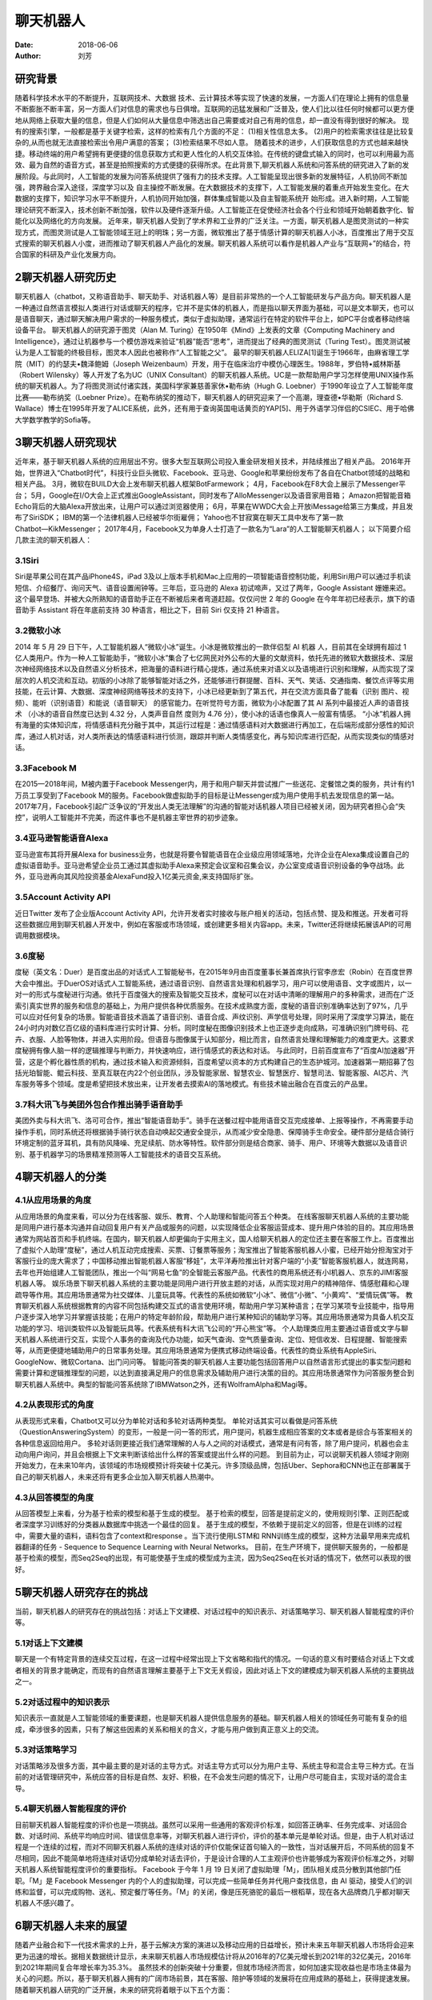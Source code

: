 ==========
聊天机器人
==========

:date: 2018-06-06 
:author: 刘芳

研究背景
=========

随着科学技术水平的不断提升，互联网技术、大数据 技术、云计算技术等实现了快速的发展，一方面人们在理论上拥有的信息量不断膨胀不断丰富，另一方面人们对信息的需求也与日俱增。互联网的迅猛发展和广泛普及，使人们比以往任何时候都可以更方便地从网络上获取大量的信息，但是人们如何从大量信息中筛选出自己需要或对自己有用的信息，却一直没有得到很好的解决。
现有的搜索引擎，一般都是基于关键字检索，这样的检索有几个方面的不足：
(1)相关性信息太多。 
(2)用户的检索需求往往是比较复杂的,从而也就无法直接检索出令用户满意的答案；
(3)检索结果不尽如人意。
随着技术的进步，人们获取信息的方式也越来越快捷。移动终端的用户希望拥有更便捷的信息获取方式和更人性化的人机交互体验。在传统的键盘式输入的同时，也可以利用最为高效、最为自然的语音方式，甚至是拍照搜索的方式便捷的获得所求。在此背景下,聊天机器人系统和问答系统的研究进入了新的发展阶段。与此同时，人工智能的发展为问答系统提供了强有力的技术支撑。人工智能呈现出很多新的发展特征，人机协同不断加强，跨界融合深入途径，深度学习以及 自主操控不断发展。在大数据技术的支撑下，人工智能发展的着重点开始发生变化。在大数据的支撑下，知识学习水平不断提升，人机协同开始加强，群体集成智能以及自主智能系统开 始形成。进入新时期，人工智能理论研究不断深入，技术创新不断加强，软件以及硬件逐渐升级。人工智能正在促使经济社会各个行业和领域开始朝着数字化、智能化以及网络化的方向发展。
近年来，聊天机器人受到了学术界和工业界的广泛关注。一方面，聊天机器人是图灵测试的一种实现方式，而图灵测试是人工智能领域王冠上的明珠；另一方面，微软推出了基于情感计算的聊天机器人小冰，百度推出了用于交互式搜索的聊天机器人小度，进而推动了聊天机器人产品化的发展。聊天机器人系统可以看作是机器人产业与“互联网+”的结合，符合国家的科研及产业化发展方向。


2聊天机器人研究历史
============================
聊天机器人（chatbot，又称语音助手、聊天助手、对话机器人等）是目前非常热的一个人工智能研发与产品方向。聊天机器人是一种通过自然语言模拟人类进行对话或聊天的程序，它并不是实体的机器人，而是指以聊天界面为基础，可以是文本聊天，也可以是语音聊天，通过聊天解决用户需求的一种服务模式，类似于虚拟助理，通常运行在特定的软件平台上，如PC平台或者移动终端设备平台。
聊天机器人的研究源于图灵（Alan M. Turing）在1950年《Mind》上发表的文章《Computing Machinery and Intelligence》，通过让机器参与一个模仿游戏来验证“机器”能否“思考”，进而提出了经典的图灵测试（Turing Test）。图灵测试被认为是人工智能的终极目标，图灵本人因此也被称作“人工智能之父”。
最早的聊天机器人ELIZA[1]诞生于1966年，由麻省理工学院（MIT）的约瑟夫•魏泽鲍姆（Joseph Weizenbaum）开发，用于在临床治疗中模仿心理医生。1988年，罗伯特•威林斯基（Robert Wilensky）等人开发了名为UC（UNIX Consultant）的聊天机器人系统。UC是一款帮助用户学习怎样使用UNIX操作系统的聊天机器人。为了将图灵测试付诸实践，美国科学家兼慈善家休•勒布纳（Hugh G. Loebner）于1990年设立了人工智能年度比赛——勒布纳奖（Loebner Prize）。在勒布纳奖的推动下，聊天机器人的研究迎来了一个高潮，理查德•华勒斯（Richard S. Wallace）博士在1995年开发了ALICE系统，此外，还有用于查询英国电话黄页的YAP[5]、用于外语学习伴侣的CSIEC、用于哈佛大学数学教学的Sofia等。


3聊天机器人研究现状
============================
近年来，基于聊天机器人系统的应用层出不穷。很多大型互联网公司投入重金研发相关技术，并陆续推出了相关产品。 
2016年开始，世界进入“Chatbot时代”，科技行业巨头微软、Facebook、亚马逊、Google和苹果纷纷发布了各自在Chatbot领域的战略和相关产品。
3月，微软在BUILD大会上发布聊天机器人框架BotFarmework；
4月，Facebook在F8大会上展示了Messenger平台；
5月，Google在I/O大会上正式推出GoogleAssistant，同时发布了AlloMessenger以及语音家用音箱；
Amazon把智能音箱Echo背后的大脑Alexa开放出来，让用户可以通过浏览器使用；
6月，苹果在WWDC大会上开放iMessage给第三方集成，并且发布了SiriSDK；
IBM的第一个法律机器人已经被华尔街雇佣；
Yahoo也不甘寂寞在聊天工具中发布了第一款Chatbot―KikMessenger；
2017年4月，Facebook又为单身人士打造了一款名为“Lara”的人工智能聊天机器人；
以下简要介绍几款主流的聊天机器人：

3.1Siri
--------------------------------------
Siri是苹果公司在其产品iPhone4S，iPad 3及以上版本手机和Mac上应用的一项智能语音控制功能，利用Siri用户可以通过手机读短信、介绍餐厅、询问天气、语音设置闹钟等。三年后，亚马逊的 Alexa 初试啼声，又过了两年，Google Assistant 姗姗来迟。这个最早登场、并被大众所熟知的语音助手正在不断被后来者弯道赶超。仅仅问世 2 年的 Google 在今年年初已经表示，旗下的语音助手 Assistant 将在年底前支持 30 种语言，相比之下，目前 Siri 仅支持 21 种语言。

3.2微软小冰
--------------------------------------
2014 年 5 月 29 日下午，人工智能机器人“微软小冰”诞生。小冰是微软推出的一款伴侣型 AI 机器 人，目前其在全球拥有超过 1 亿人类用户。作为一种人工智能助手，“微软小冰”集合了七亿网民对外公布的大量的文献资料，依托先进的微软大数据技术、深层次神经网络技术以及自然语义分析技术，把海量的语料进行精心提炼，通过系统来对语义以及语境进行识别和理解，从而实现了深层次的人机交流和互动。初版的小冰除了能够智能对话之外，还能够进行群提醒、百科、天气、笑话、交通指南、餐饮点评等实用技能，在云计算、大数据、深度神经网络等技术的支持下，小冰已经更新到了第五代，并在交流方面具备了能看（识别 图片、视频）、能听（识别语音）和能说（语音聊天） 的感官能力。在听觉符号方面，微软为小冰配置了其 AI 系列中最接近人声的语音技术 （小冰的语音自然度已达到 4.32 分，人类声音自然 度则为 4.76 分），使小冰的话语也像真人一般富有情感。 “小冰”机器人拥有海量的实体知识库，将情感语料充分融于其中，其运行过程是：通过情感语料对大数据进行再加工，在后端形成部分感性的知识库，通过人机对话，对人类所表达的情感语料进行侦测，跟踪并判断人类情感变化，再与知识库进行匹配，从而实现类似的情感对话。

3.3Facebook M
--------------------------------------
在2015—2018年间，M被内置于Facebook Messenger内，用于和用户聊天并尝试推广一些送花、定餐馆之类的服务，共计有约1万员工享受到了Facebook M的服务。Facebook做虚拟助手的目标是让Messenger成为用户使用手机去发现信息的第一站。 2017年7月，Facebook引起广泛争议的“开发出人类无法理解”的沟通的智能对话机器人项目已经被关闭，因为研究者担心会“失控”，说明人工智能并不完美，而这件事也不是机器主宰世界的初步迹象。

3.4亚马逊智能语音Alexa
--------------------------------------
亚马逊宣布其将开展Alexa for business业务，也就是将要令智能语音在企业级应用领域落地，允许企业在Alexa集成设置自己的虚拟语音助手。亚马逊希望企业员工通过其虚拟助手Alexa来预定会议室和召集会议，办公室变成语音识别设备的争夺战场。此外，亚马逊再向其风险投资基金AlexaFund投入1亿美元资金,来支持国际扩张。

3.5Account Activity API
--------------------------------------
近日Twitter 发布了企业版Account Activity API，允许开发者实时接收与账户相关的活动，包括点赞、提及和推送。开发者可将这些数据应用到聊天机器人开发中，例如在客服或市场领域，或创建更多相关内容app。未来，Twitter还将继续拓展该API的可用调用数据模块。

3.6度秘
--------------------------------------
度秘（英文名：Duer）是百度出品的对话式人工智能秘书，在2015年9月由百度董事长兼首席执行官李彦宏（Robin）在百度世界大会中推出。于DuerOS对话式人工智能系统，通过语音识别、自然语言处理和机器学习，用户可以使用语音、文字或图片，以一对一的形式与度秘进行沟通。依托于百度强大的搜索及智能交互技术，度秘可以在对话中清晰的理解用户的多种需求，进而在广泛索引真实世界的服务和信息的基础上，为用户提供各种优质服务。在技术成熟度方面，度秘的语音识别准确率达到了97%，几乎可以应对任何复杂的场景。智能语音技术涵盖了语音识别、语音合成、声纹识别、声学信号处理，同时采用了深度学习算法，能在24小时内对数亿百亿级的语料库进行实时计算、分析。同时度秘在图像识别技术上也正逐步走向成熟，可准确识别门牌号码、花卉、衣服、人脸等物体，并进入实用阶段。但语音与图像属于认知部分，相比而言，自然语言处理和理解能力的难度更大。这要求度秘拥有像人脑一样的逻辑推理与判断力，并快速响应，进行情感式的表达和对话。
与此同时，日前百度宣布了“百度AI加速器”开营，这是个孵化器性质的机构，通过技术输入和资源倾斜，百度希望以资本的方式构建自己的生态护城河。加速器第一期招募了包括光珀智能、鲲云科技、至真互联在内22个创业团队，涉及智能家居、智慧农业、智慧医疗、智慧司法、智能客服、AI芯片、汽车服务等多个领域。度是希望把技术放出来，让开发者去摸索AI的落地模式。有些技术输出融合在百度云的产品里。

3.7科大讯飞与美团外包合作推出骑手语音助手
--------------------------------------------
美团外卖与科大讯飞、洛可可合作，推出“智能语音助手”。骑手在送餐过程中能用语音交互完成接单、上报等操作，不再需要手动操作手机，同时系统还将根据骑手骑行状态自动唤起交通安全提示，从而减少安全隐患、保障骑手生命安全。硬件部分是结合骑行环境定制的蓝牙耳机，具有防风降噪、充足续航、防水等特性。软件部分则是结合商家、骑手、用户、环境等大数据以及语音识别、基于机器学习的场景精准预测等人工智能技术的语音交互系统。


4聊天机器人的分类
============================

4.1从应用场景的角度
--------------------------------------
从应用场景的角度来看，可以分为在线客服、娱乐、教育、个人助理和智能问答五个种类。
在线客服聊天机器人系统的主要功能是同用户进行基本沟通并自动回复用户有关产品或服务的问题，以实现降低企业客服运营成本、提升用户体验的目的。其应用场景通常为网站首页和手机终端。在国内，聊天机器人却更偏向于实用主义，国人给聊天机器人的定位还主要在客服工作上。百度推出了虚拟个人助理“度秘”，通过人机互动完成搜索、买票、订餐票等服务；淘宝推出了智能客服机器人小蜜，已经开始分担淘宝对于客服行业的庞大需求了；中国移动推出智能机器人客服“移娃”，太平洋寿险推出针对客户端的“小麦”智能客服机器人，就连网易，去年也开始组建人工智能团队，推出一个叫“网易七鱼”的全智能云客服产品。代表性的商用系统还有小I机器人、京东的JIMI客服机器人等。
娱乐场景下聊天机器人系统的主要功能是同用户进行开放主题的对话，从而实现对用户的精神陪伴、情感慰藉和心理疏导等作用。其应用场景通常为社交媒体、儿童玩具等。代表性的系统如微软“小冰”、微信“小微”、“小黄鸡”、“爱情玩偶”等。
教育聊天机器人系统根据教育的内容不同包括构建交互式的语言使用环境，帮助用户学习某种语言；在学习某项专业技能中，指导用户逐步深入地学习并掌握该技能；在用户的特定年龄阶段，帮助用户进行某种知识的辅助学习等。其应用场景通常为具备人机交互功能的学习、培训类软件以及智能玩具等。代表系统有科大讯飞公司的“开心熊宝”等。
个人助理类应用主要通过语音或文字与聊天机器人系统进行交互，实现个人事务的查询及代办功能，如天气查询、空气质量查询、定位、短信收发、日程提醒、智能搜索等，从而更便捷地辅助用户的日常事务处理。其应用场景通常为便携式移动终端设备。代表性的商业系统有AppleSiri、GoogleNow、微软Cortana、出门问问等。
智能问答类的聊天机器人主要功能包括回答用户以自然语言形式提出的事实型问题和需要计算和逻辑推理型的问题，以达到直接满足用户的信息需求及辅助用户进行决策的目的。其应用场景通常作为问答服务整合到聊天机器人系统中。典型的智能问答系统除了IBMWatson之外，还有WolframAlpha和Magi等。

4.2从表现形式的角度
--------------------------------------
从表现形式来看，Chatbot又可以分为单轮对话和多轮对话两种类型。
单轮对话其实可以看做是问答系统（QuestionAnsweringSystem）的变形，一般是一问一答的形式，用户提问，机器生成相应答案的文本或者是综合与答案相关的各种信息返回给用户。
多轮对话则更接近我们通常理解的人与人之间的对话模式，通常是有问有答，除了用户提问，机器也会主动向用户询问，并且会根据上下文来判断该给出什么样的答案或提出什么样的问题。
到目前为止，可以说聊天机器人领域才刚刚开始发力，在未来10年内，该领域的市场规模预计将突破十亿美元。许多顶级品牌，包括Uber、Sephora和CNN也正在部署属于自己的聊天机器人，未来还将有更多企业加入聊天机器人热潮中。


4.3从回答模型的角度
--------------------------------------
从回答模型上来看，分为基于检索的模型和基于生成的模型。
基于检索的模型，回答是提前定义的，使用规则引擎、正则匹配或者深度学习训练好的分类器从数据库中挑选一个最佳的回复。
基于生成的模型，不依赖于提前定义的回答，但是在训练的过程中，需要大量的语料，语料包含了context和response 。当下流行使用LSTM和 RNN训练生成的模型，这种方法最早用来完成机器翻译的任务 - Sequence to Sequence Learning with Neural Networks。
目前，在生产环境下，提供聊天服务的，一般都是基于检索的模型，而Seq2Seq的出现，有可能使基于生成的模型成为主流，因为Seq2Seq在长对话的情况下，依然可以表现的很好。

5聊天机器人研究存在的挑战
============================
当前，聊天机器人的研究存在的挑战包括：对话上下文建模、对话过程中的知识表示、对话策略学习、聊天机器人智能程度的评价等。

5.1对话上下文建模
--------------------------------------
聊天是一个有特定背景的连续交互过程，在这一过程中经常出现上下文省略和指代的情况。一句话的意义有时要结合对话上下文或者相关的背景才能确定，而现有的自然语言理解主要基于上下文无关假设，因此对话上下文的建模成为聊天机器人系统的主要挑战之一。

5.2对话过程中的知识表示
--------------------------------------
知识表示一直就是人工智能领域的重要课题，也是聊天机器人提供信息服务的基础。聊天机器人相关的领域任务可能有复杂的组成，牵涉很多的因素，只有了解这些因素的关系和相关的含义，才能与用户做到真正意义上的交流。


5.3对话策略学习
--------------------------------------
对话策略涉及很多方面，其中最主要的是对话的主导方式。对话主导方式可以分为用户主导、系统主导和混合主导三种方式。在当前的对话管理研究中，系统应答的目标是自然、友好、积极，在不会发生问题的情况下，让用户尽可能自主，实现对话的混合主导。


5.4聊天机器人智能程度的评价
--------------------------------------
目前聊天机器人智能程度的评价也是一项挑战。虽然可以采用一些通用的客观评价标准，如回答正确率、任务完成率、对话回合数、对话时间、系统平均响应时间、错误信息率等，对聊天机器人进行评价，评价的基本单元是单轮对话。但是，由于人机对话过程是一个连续的过程，而对不同聊天机器人系统的连续对话的评价仅能保证首句输入的一致性，当对话展开后，不同系统的回复不尽相同，因此不能简单地将连续对话切分成单轮对话去评价，于是设计合理的人工主观评价也许能够成为客观评价标准之外，对聊天机器人系统智能程度评价的重要指标。
Facebook 于今年 1 月 19 日关闭了虚拟助理「M」，团队相关成员分散到其他部门任职。「M」是 Facebook Messenger 内的个人的虚拟助理，可以完成一些简单任务并代用户查找信息，由 AI 驱动，接受人们的训练和监督，可以完成购物、送礼、预定餐厅等任务。「M」的关闭，像是压死骆驼的最后一根稻草，现在各大品牌商几乎都对聊天机器人不感兴趣了。


6聊天机器人未来的展望
============================
随着产业融合和下一代技术需求的上升，基于云解决方案的演进以及移动应用的日益增长，预计未来五年聊天机器人市场将会迎来更为迅速的增长。据相关数据统计显示，未来聊天机器人市场规模估计将从2016年的7亿美元增长到2021年的32亿美元，2016年到2021年期间复合年增长率为35.3%。
虽然技术的创新突破十分重要，但就市场经济而言，如何加速实现收益也是市场主体最为关心的问题。所以，基于聊天机器人拥有的广阔市场前景，其在客服、陪护等领域的发展将在应用成熟的基础上，获得提速发展。	
随着聊天机器人研究的广泛开展，未来的研究将着眼于以下五个方面：

1、端到端：得益于深度学习技术的发展，已有学者开始着手研究端对端的对话系统，即利用统一的模型代替序列化地执行自然语言理解、对话管理和自然语言生成的步骤，从用户的原始输入直接生成系统回复。
2、从特定域到开放域：随着大数据时代的到来，一方面，使得开放域的聊天机器人系统得以获取丰富的对话数据用于训练，另一方面，在大数据上可以自动聚类或抽取对话行为等信息，避免繁杂的人工定义。
3、更加关注“情商”：如果说传统的聊天机器人关注的是“智商”，即聊天机器人的信息和知识获取能力的话，那么今后的聊天机器人研究则更加注重“情商”，即聊天机器人的个性化情感抚慰、心理疏导和精神陪护等能力。通过情绪分析，增加对聊天机器人的回应如果你想改善聊天机器人的会话技巧，那么情绪分析很重要。它可以帮助机器人对沮丧的用户做出反应，并对敏感的情况进行优先排序。例如，如果用户特别生气或悲伤，你的机器人应该切换到更敏感的语言，并对他们的感受做出反应。如果不这样做，将会让它听起来很冷，而且很机械，可能是你不理解或不关心用户的信号。
4、了解你的用户：改进聊天机器人的用户体验聊天机器人最吸引人的功能之一就是个性化。当聊天机器人知道用户感兴趣的内容时，它们的效率最高，可以在对话中应用一定程度的上下文。这意味着你的机器人需要在整个对话和会话过程中保留关于用户的信息。想象一下，如果你是一家商店或餐厅的常客，但在那里工作的人可能永远不会记得你的名字、你的订单，或者你的任何事情。这可能会让人不安，最坏的情况是令人恼火。没有人想要重复信息，尤其是如果他们在一次谈话中多次回答同一个问题的话。为了让你的机器人更加人性化，确保它能识别重复用户。当机器人需要信息（例如，用户的位置是为了推荐附近的商店），它应该从已经提供的任何数据中提取出来，然后向用户验证它是否被改变了。你还可以通过提醒用户上次对话的内容，来编写聊天机器人来开始对话。
5、改进聊天机器人的用户体验和分析：增强聊天机器人会话技巧的最佳方式是对聊天机器人的使用数据保持警惕。通过分析聊天机器人的回复和与用户对话的对话，你可以发现你的聊天机器人是平的。错误信息可以帮助你发现你的机器人无法理解用户，以及你可以让对话更自然地进行。与此同时，重复的要点可以让你更好地理解你的机器人是如何收集并记住用户提供的数据的。

7参考文献
============================
[1]Weizenbaum J. ELIZA—a computer program for the study of natural language communication between man and machine[J]. Communications of the ACM, 1966, 9(1): 36-45.
[2] Wilensky R, Chin D N, Luria M, et al. The Berkeley UNIX consultant project[J]. Computational Linguistics, 1988, 14(4): 35-84.
[3] Kruschwitz, U., De Roeck, A., Scott, P., Steel, S., Turner, R., and Webb, N. (1999). Natural language access to yellow pages. In Third International conference on knowledge-based intelligent information engineering systems, pages 34–37.
[4] Jia J. CSIEC (Computer Simulator in Educational Communication): A virtual context-adaptive chatting partner for foreign language learners[C]//Advanced Learning Technologies, 2004. Proceedings. IEEE International Conference on. IEEE, 2004: 690-692.
[5] Knill O, Carlsson J, Chi A, et al. An artificial intelligence experiment in college math education[J]. http://www. math. harvard. edu/~ knill/preprints/sofia. pdf, 2004.
[6] Ginzburg J, Fernandez R. Computational Models of Dialogue[M]// The Handbook of Computational Linguistics and Natural Language Processing. Wiley‐Blackwell, 2010:429-481.
[7] L. Shang, Z. Lu, and H. Li. Neural Responding Machine for Short-text Conversation. In Proceedings of ACL, 2015.
[8] I.V. Serban., A. Sordoni, Y. Bengio et al. Building End-To-End Dialogue Systems Using Generative Hierarchical Neural Network Models. arXiv:1507.04808v2 [cs.CL] 25 Nov 2015.
[9]李枫, 谢鹏飞. AI机器人媒介角色的拟人化现象与思考——以微软小冰为例[J]. 现代视听, 2018(2).
[10]冯升. 聊天机器人问答系统现状与发展[J]. 机器人技术与应用, 2016(4):34-36.
[11]肖杰. 从“微软小冰”探讨人工智能的前景与未来[J]. 科技创新与应用, 2018(7):10-11.
[12]宁长英. 智能聊天机器人的关键技术研究[D]. 杭州电子科技大学, 2011.
[13]李斐, 邵晓东, 周力恒,等. 智能客服机器人的现状及发展[J]. 中国传媒科技, 2016(4).